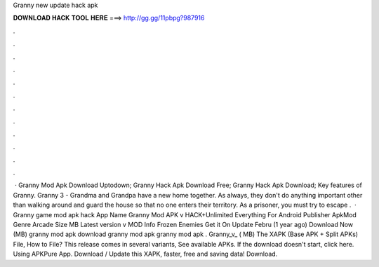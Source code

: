Granny new update hack apk

𝐃𝐎𝐖𝐍𝐋𝐎𝐀𝐃 𝐇𝐀𝐂𝐊 𝐓𝐎𝐎𝐋 𝐇𝐄𝐑𝐄 ===> http://gg.gg/11pbpg?987916

.

.

.

.

.

.

.

.

.

.

.

.

 · Granny Mod Apk Download Uptodown; Granny Hack Apk Download Free; Granny Hack Apk Download; Key features of Granny. Granny 3 - Grandma and Grandpa have a new home together. As always, they don't do anything important other than walking around and guard the house so that no one enters their territory. As a prisoner, you must try to escape .  · Granny game mod apk hack App Name Granny Mod APK v HACK+Unlimited Everything For Android Publisher ApkMod Genre Arcade Size MB Latest version v MOD Info Frozen Enemies Get it On Update Febru (1 year ago) Download Now (MB) granny mod apk download granny mod apk granny mod apk . Granny_v_ ( MB) The XAPK (Base APK + Split APKs) File, How to  File? This release comes in several variants, See available APKs. If the download doesn't start, click here. Using APKPure App. Download / Update this XAPK, faster, free and saving data! Download.